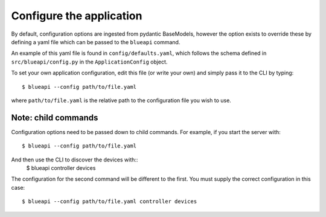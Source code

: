 Configure the application
=========================

By default, configuration options are ingested from pydantic BaseModels,
however the option exists to override these by defining a yaml file which
can be passed to the ``blueapi`` command.

An example of this yaml file is found in ``config/defaults.yaml``, which follows
the schema defined in ``src/blueapi/config.py`` in the ``ApplicationConfig`` 
object.

To set your own application configuration, edit this file (or write your own)
and simply pass it to the CLI by typing::

    $ blueapi --config path/to/file.yaml

where ``path/to/file.yaml`` is the relative path to the configuration file you
wish to use.

Note: child commands
--------------------
Configuration options need to be passed down to child commands. For example,
if you start the server with::
    $ blueapi --config path/to/file.yaml

And then use the CLI to discover the devices with::
    $ blueapi controller devices

The configuration for the second command will be different to the first. You
must supply the correct configuration in this case::
    $ blueapi --config path/to/file.yaml controller devices
